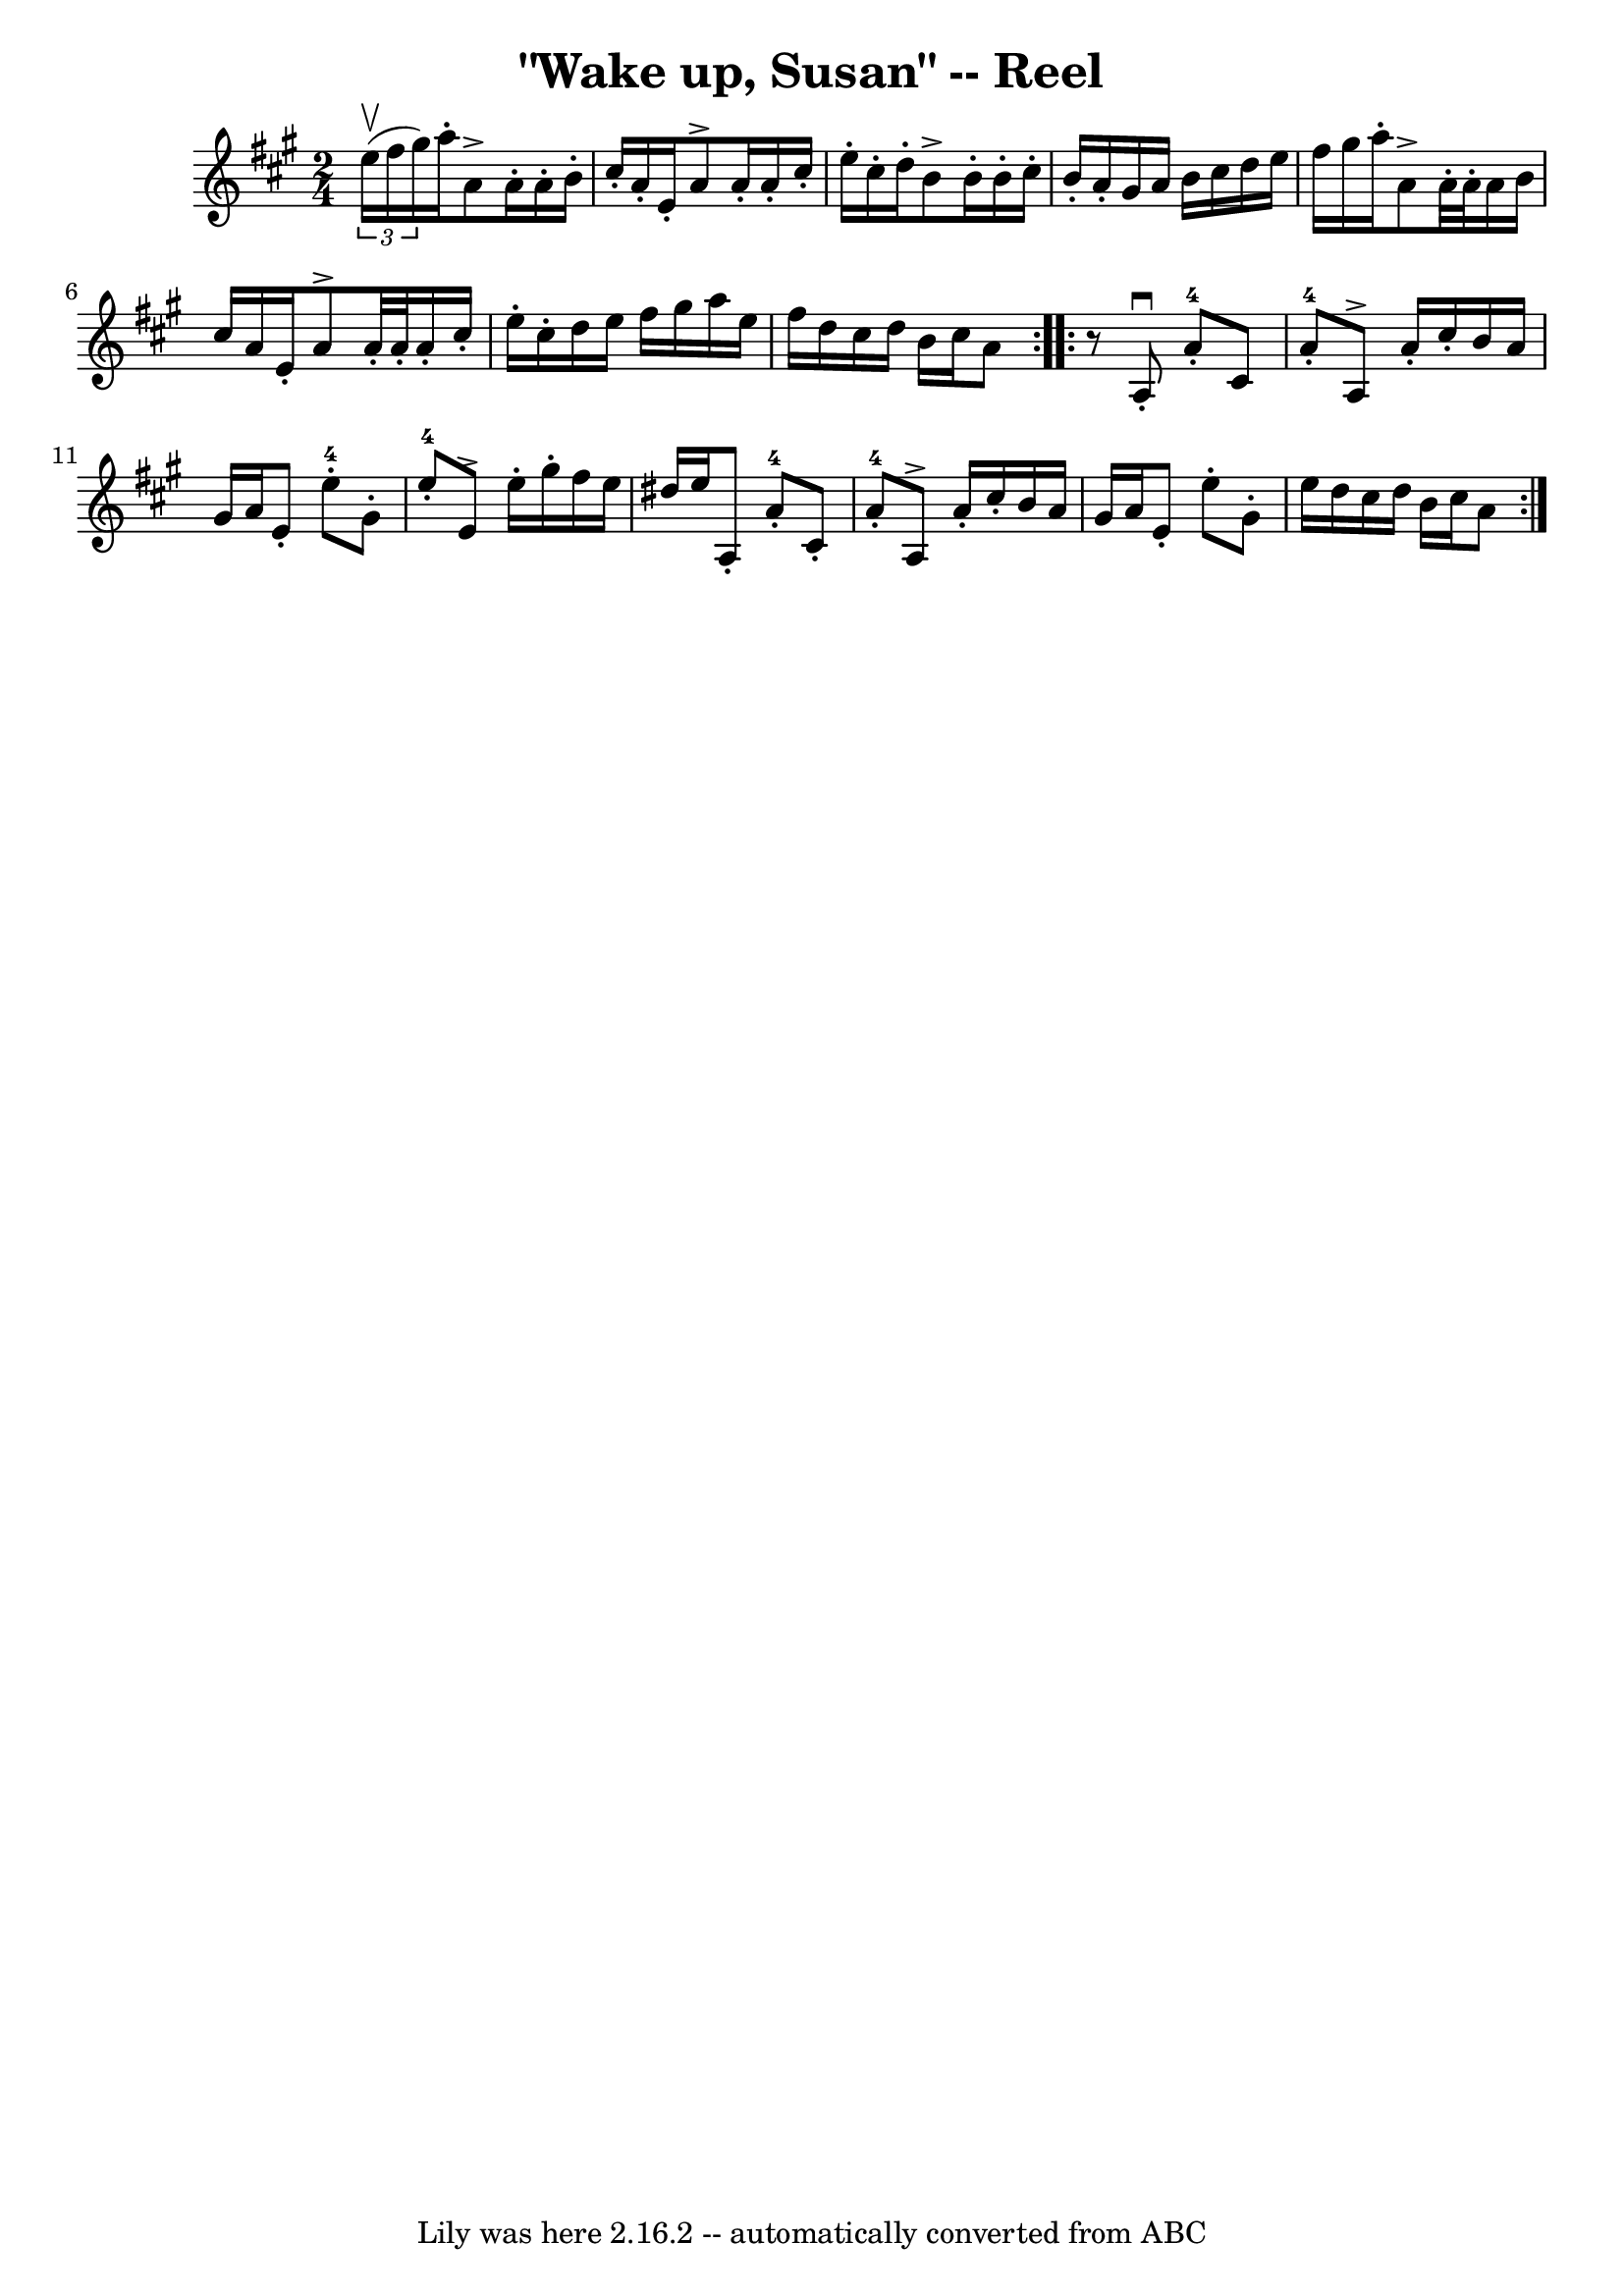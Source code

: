 \version "2.7.40"
\header {
	book = "Ryan's Mammoth Collection"
	crossRefNumber = "1"
	footnotes = "\\\\150"
	tagline = "Lily was here 2.16.2 -- automatically converted from ABC"
	title = "\"Wake up, Susan\" -- Reel"
}
voicedefault =  {
\set Score.defaultBarType = "empty"

\repeat volta 2 {
\time 2/4 \key a \major   \times 2/3 { e''16^\upbow(fis''16 gis''16  
-) } |
 a''16 -. a'8^\accent a'16 -. a'16 -. b'16 -.   
cis''16 -. a'16 -.   |
 e'16 -. a'8^\accent a'16 -. a'16 -.   
cis''16 -. e''16 -. cis''16 -.   |
 d''16 -. b'8^\accent b'16 
-. b'16 -. cis''16 -. b'16 -. a'16 -.   |
 gis'16 a'16    
b'16 cis''16 d''16 e''16 fis''16 gis''16    |
 a''16 
-. a'8^\accent a'32 -. a'32 -. a'16 b'16 cis''16 a'16    
|
 e'16 -. a'8^\accent a'32 -. a'32 -. a'16 -. cis''16 -.   
e''16 -. cis''16 -.   |
 d''16 e''16 fis''16 gis''16    
a''16 e''16 fis''16 d''16    |
 cis''16 d''16 b'16    
cis''16 a'8    } \repeat volta 2 {     r8 |
 a8^\downbow-. a'8 
-4-. cis'8 a'8-4-.   |
 a8^\accent a'16 -. cis''16 -.   
b'16 a'16 gis'16 a'16    |
 e'8 -. e''8-4-. gis'8 -.   
e''8-4-.   |
 e'8^\accent e''16 -. gis''16 -. fis''16    
e''16 dis''16 e''16      |
 a8 -. a'8-4-. cis'8 -. a'8 
-4-.   |
 a8^\accent a'16 -. cis''16 -. b'16 a'16 gis'16 
 a'16    |
 e'8 -. e''8 -. gis'8 -. e''16 d''16    |
  
 cis''16 d''16 b'16 cis''16 a'8    }   
}

\score{
    <<

	\context Staff="default"
	{
	    \voicedefault 
	}

    >>
	\layout {
	}
	\midi {}
}
